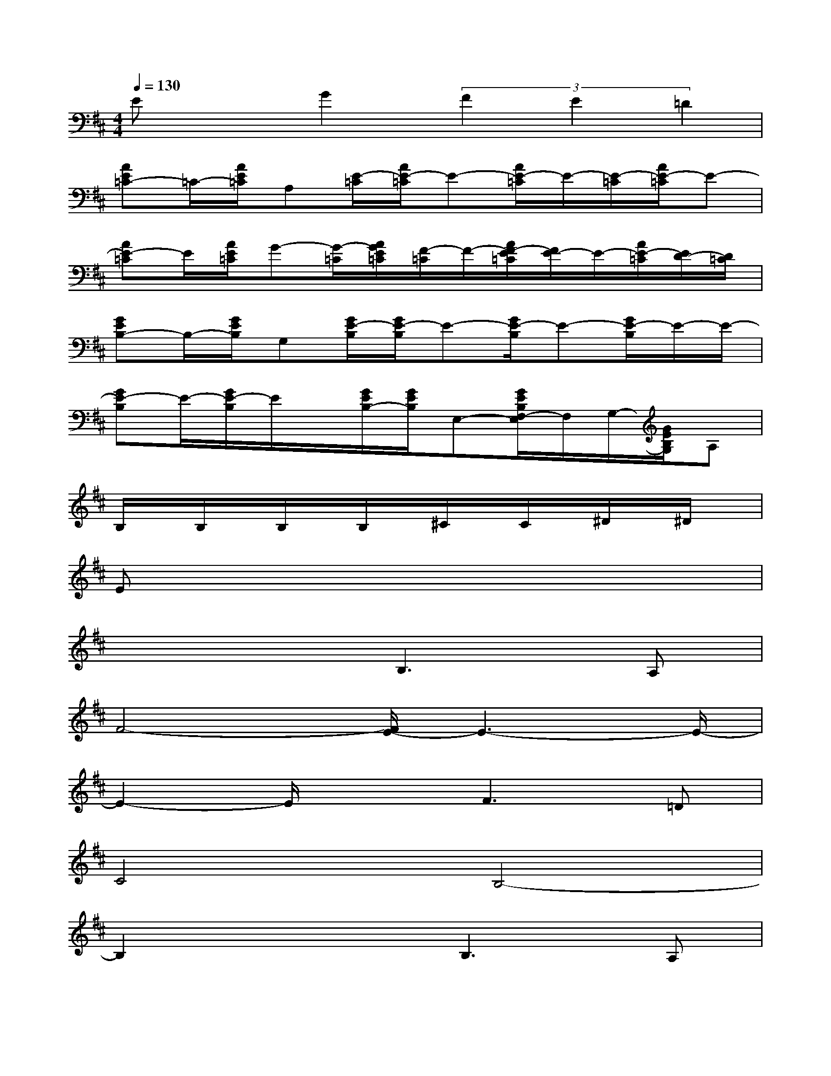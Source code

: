 X:1
T:
M:4/4
L:1/8
Q:1/4=130
K:D%2sharps
V:1
ExG2(3F2E2=D2|
[AE=C-]=C/2-[A/2E/2=C/2]A,[E/2-=C/2][A/2E/2-=C/2]E-[A/2E/2-=C/2]E/2-[E/2-=C/2][A/2E/2-=C/2]E-|
[AE-=C]E/2[A/2E/2=C/2]G-[G/2-=C/2][A/2G/2E/2=C/2][F/2-=C/2]F/2-[A/2F/2-E/2=C/2][F/2E/2-]E/2-[A/2E/2-=C/2][E/2D/2-][D/2=C/2]|
[GEB,-]B,/2-[G/2E/2B,/2]G,[G/2E/2-B,/2][G/2E/2-B,/2]E-[G/2E/2-B,/2]E-[G/2E/2-B,/2]E/2-E/2-|
[GE-B,]E/2-[G/2E/2-B,/2]E/2x/2[G/2E/2B,/2-][G/2E/2B,/2]E,-[G/2E/2B,/2F,/2-E,/2]F,/2G,/2-[G/2E/2B,/2G,/2]A,|
B,/2x/2B,/2x/2B,/2x/2B,/2x/2^C/2x/2C/2x/2^D/2x/2^D/2x/2|
Ex6x|
x4B,3A,|
F4-[F/2E/2-]E3-E/2-|
E2-E/2x3/2F3=D|
C4B,4-|
B,2x2B,3A,|
F4-[F/2E/2-]E3-E/2-|
E3xF3D|
C4B,4-|
B,2x6